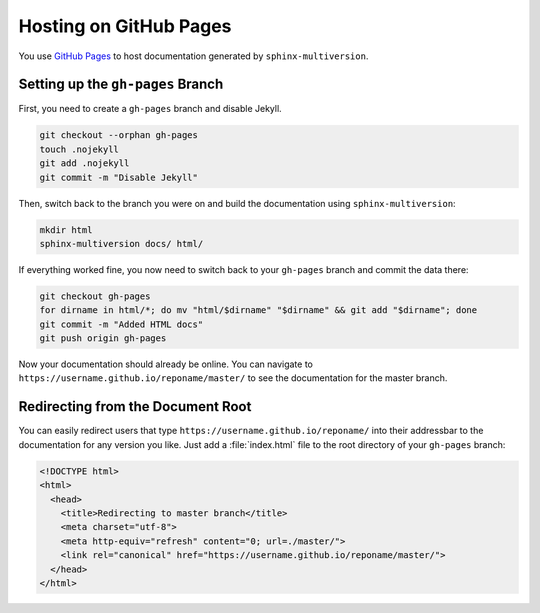 .. _github_pages:

=======================
Hosting on GitHub Pages
=======================

You use `GitHub Pages <github_pages_website_>`_ to host documentation generated by ``sphinx-multiversion``.

Setting up the ``gh-pages`` Branch
==================================

First, you need to create a ``gh-pages`` branch and disable Jekyll.

.. code-block:: bash

    git checkout --orphan gh-pages
    touch .nojekyll
    git add .nojekyll
    git commit -m "Disable Jekyll"

Then, switch back to the branch you were on and build the documentation using ``sphinx-multiversion``:

.. code-block:: bash

    mkdir html
    sphinx-multiversion docs/ html/

If everything worked fine, you now need to switch back to your ``gh-pages`` branch and commit the data there:

.. code-block:: bash

    git checkout gh-pages
    for dirname in html/*; do mv "html/$dirname" "$dirname" && git add "$dirname"; done
    git commit -m "Added HTML docs"
    git push origin gh-pages

Now your documentation should already be online.
You can navigate to ``https://username.github.io/reponame/master/`` to see the documentation for the master branch.

Redirecting from the Document Root
==================================

You can easily redirect users that type ``https://username.github.io/reponame/`` into their addressbar to the documentation for any version you like.
Just add a :file:`index.html` file to the root directory of your ``gh-pages`` branch:

.. code-block:: html

    <!DOCTYPE html>
    <html>
      <head>
        <title>Redirecting to master branch</title>
        <meta charset="utf-8">
        <meta http-equiv="refresh" content="0; url=./master/">
        <link rel="canonical" href="https://username.github.io/reponame/master/">
      </head>
    </html>


.. _github_pages_website: https://pages.github.com/
